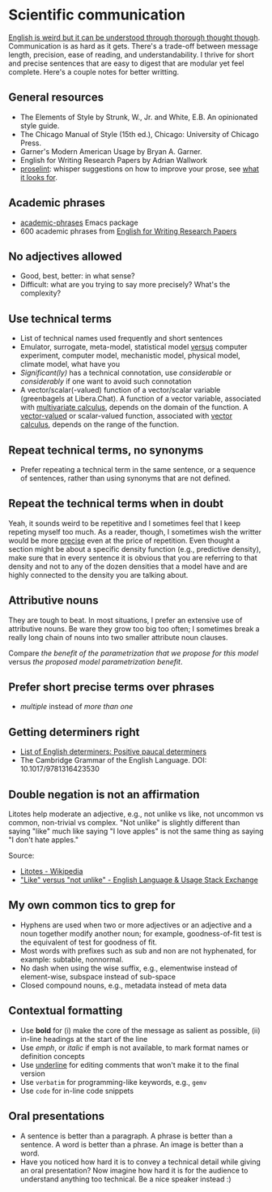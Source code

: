 * Scientific communication

  [[https://duckduckgo.com/?q=%22it+can+be+understood+through+thorough+thought+though%22&t=h_&ia=web][English is weird but it can be understood through thorough thought though]].
  Communication is as hard as it gets. There's a trade-off between message
  length, precision, ease of reading, and understandability. I thrive for short
  and precise sentences that are easy to digest that are modular yet feel
  complete. Here's a couple notes for better writting.

** General resources
   - The Elements of Style by Strunk, W., Jr. and White, E.B. An
     opinionated style guide.
   - The Chicago Manual of Style (15th ed.), Chicago: University of
     Chicago Press.
   - Garner's Modern American Usage by Bryan A. Garner.
   - English for Writing Research Papers by Adrian Wallwork
   - [[http://proselint.com/][proselint]]: whisper suggestions on how to improve your prose, see
     [[http://proselint.com/checks/][what it looks for]].

** Academic phrases

   - [[https://melpa.org/#/academic-phrases][academic-phrases]] Emacs package
   - 600 academic phrases from [[https://www.springer.com/gb/book/9783319260921][English for Writing Research Papers]]

** No adjectives allowed

   - Good, best, better: in what sense?
   - Difficult: what are you trying to say more precisely? What's the
     complexity?

** Use technical terms

   - List of technical names used frequently and short sentences
   - Emulator, surrogate, meta-model, statistical model _versus_
     computer experiment, computer model, mechanistic model, physical
     model, climate model, what have you
   - /Significant(ly)/ has a technical connotation, use /considerable/
     or /considerably/ if one want to avoid such connotation
   - A vector/scalar(-valued) function of a vector/scalar variable (greenbagels
     at Libera.Chat). A function of a vector variable, associated with
     [[https://en.wikipedia.org/wiki/Multivariable_calculus][multivariate calculus]], depends on the domain of the function. A
     [[https://en.wikipedia.org/wiki/Vector-valued_function][vector-valued]] or scalar-valued function, associated with [[https://en.wikipedia.org/wiki/Vector_calculus][vector calculus]],
     depends on the range of the function.

** Repeat technical terms, no synonyms

   - Prefer repeating a technical term in the same sentence, or a
     sequence of sentences, rather than using synonyms that are not
     defined.

** Repeat the technical terms when in doubt

   Yeah, it sounds weird to be repetitive and I sometimes feel that I
   keep repeting myself too much. As a reader, though, I sometimes
   wish the writter would be more _precise_ even at the price of
   repetition. Even thought a section might be about a specific
   density function (e.g., predictive density), make sure that in
   every sentence it is obvious that you are referring to that
   density and not to any of the dozen densities that a model have
   and are highly connected to the density you are talking about.

** Attributive nouns

   They are tough to beat. In most situations, I prefer an extensive
   use of attributive nouns. Be ware they grow too big too often; I
   sometimes break a really long chain of nouns into two smaller
   attribute noun clauses.

   Compare /the benefit of the parametrization that we propose for
   this model/ versus /the proposed model parametrization benefit/.

** Prefer short precise terms over phrases
   - /multiple/ instead of /more than one/

** Getting determiners right

   - [[https://en.wikipedia.org/wiki/List_of_English_determiners#Positive_paucal_determiners%5b1%5d:_391][List of English determiners: Positive paucal determiners]]
   - The Cambridge Grammar of the English Language. DOI: 10.1017/9781316423530

** Double negation is not an affirmation

   Litotes help moderate an adjective, e.g., not unlike vs like, not uncommon vs
   common, non-trivial vs complex. "Not unlike" is slightly different than
   saying "like" much like saying "I love apples" is not the same thing as
   saying "I don't hate apples."

   Source:
   - [[https://en.wikipedia.org/wiki/Litotes][Litotes - Wikipedia]]
   - [[https://english.stackexchange.com/a/21012]["Like" versus "not unlike" - English Language & Usage Stack Exchange]]

** My own common tics to grep for
   - Hyphens are used when two or more adjectives or an adjective and
     a noun together modify another noun; for example, goodness-of-fit
     test is the equivalent of test for goodness of fit.
   - Most words with prefixes such as sub and non are not hyphenated,
     for example: subtable, nonnormal.
   - No dash when using the wise suffix, e.g., elementwise instead of
     element-wise, subspace instead of sub-space
   - Closed compound nouns, e.g., metadata instead of meta data

** Contextual formatting

   - Use *bold* for (i) make the core of the message as salient as
     possible, (ii) in-line headings at the start of the line
   - Use /emph/, or /italic/ if emph is not available, to mark format
     names or definition concepts
   - Use _underline_ for editing comments that won't make it to the
     final version
   - Use =verbatim= for programming-like keywords, e.g., =gemv=
   - Use ~code~ for in-line code snippets

** Oral presentations

   - A sentence is better than a paragraph. A phrase is better than a
     sentence. A word is better than a phrase. An image is better than
     a word.
   - Have you noticed how hard it is to convey a technical detail
     while giving an oral presentation? Now imagine how hard it is for
     the audience to understand anything too technical. Be a nice
     speaker instead :)
